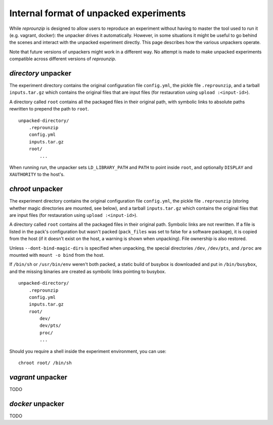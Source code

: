 ..  _unpacked-format:

Internal format of unpacked experiments
***************************************

While *reprounzip* is designed to allow users to reproduce an experiment without having to master the tool used to run it (e.g. vagrant, docker): the unpacker drives it automatically. However, in some situations it might be useful to go behind the scenes and interact with the unpacked experiment directly. This page describes how the various unpackers operate.

Note that future versions of unpackers might work in a different way. No attempt is made to make unpacked experiments compatible across different versions of *reprounzip*.

..  _unpacked-directory:

`directory` unpacker
====================

The experiment directory contains the original configuration file ``config.yml``, the pickle file ``.reprounzip``, and a tarball ``inputs.tar.gz`` which contains the original files that are input files (for restauration using ``upload :<input-id>``).

A directory called ``root`` contains all the packaged files in their original path, with symbolic links to absolute paths rewritten to prepend the path to ``root``.

::

    unpacked-directory/
        .reprounzip
        config.yml
        inputs.tar.gz
        root/
            ...

When running `run`, the unpacker sets ``LD_LIBRARY_PATH`` and ``PATH`` to point inside ``root``, and optionally ``DISPLAY`` and ``XAUTHORITY`` to the host's.

..  _unpacked-chroot:

`chroot` unpacker
=================

The experiment directory contains the original configuration file ``config.yml``, the pickle file ``.reprounzip`` (storing whether magic directories are mounted, see below), and a tarball ``inputs.tar.gz`` which contains the original files that are input files (for restauration using ``upload :<input-id>``).

A directory called ``root`` contains all the packaged files in their original path. Symbolic links are not rewritten. If a file is listed in the pack's configuration but wasn't packed (``pack_files`` was set to false for a software package), it is copied from the host (if it doesn't exist on the host, a warning is shown when unpacking). File ownership is also restored.

Unless ``--dont-bind-magic-dirs`` is specified when unpacking, the special directories ``/dev``, ``/dev/pts``, and ``/proc`` are mounted with ``mount -o bind`` from the host.

If ``/bin/sh`` or ``/usr/bin/env`` weren't both packed, a static build of busybox is downloaded and put in ``/bin/busybox``, and the missing binaries are created as symbolic links pointing to busybox.

::

    unpacked-directory/
        .reprounzip
        config.yml
        inputs.tar.gz
        root/
            dev/
            dev/pts/
            proc/
            ...

Should you require a shell inside the experiment environment, you can use::

    chroot root/ /bin/sh

..  _unpacked-vagrant:

`vagrant` unpacker
==================

TODO

..  _unpacked-docker:

`docker` unpacker
=================

TODO
